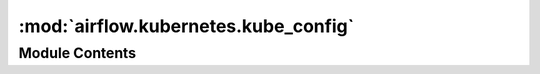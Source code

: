 :mod:`airflow.kubernetes.kube_config`
=====================================

.. py:module:: airflow.kubernetes.kube_config


Module Contents
---------------

.. py:class:: KubeConfig

   Configuration for Kubernetes

   .. attribute:: core_section
      :annotation: = core

      

   .. attribute:: kubernetes_section
      :annotation: = kubernetes

      

   .. attribute:: logging_section
      :annotation: = logging

      

   
   .. method:: _get_security_context_val(self, scontext: str)




